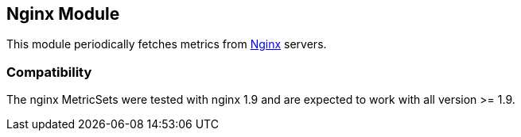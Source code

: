 == Nginx Module

This module periodically fetches metrics from https://nginx.org/[Nginx] servers.


[float]
=== Compatibility

The nginx MetricSets were tested with nginx 1.9 and are expected to work with all version
>= 1.9.

